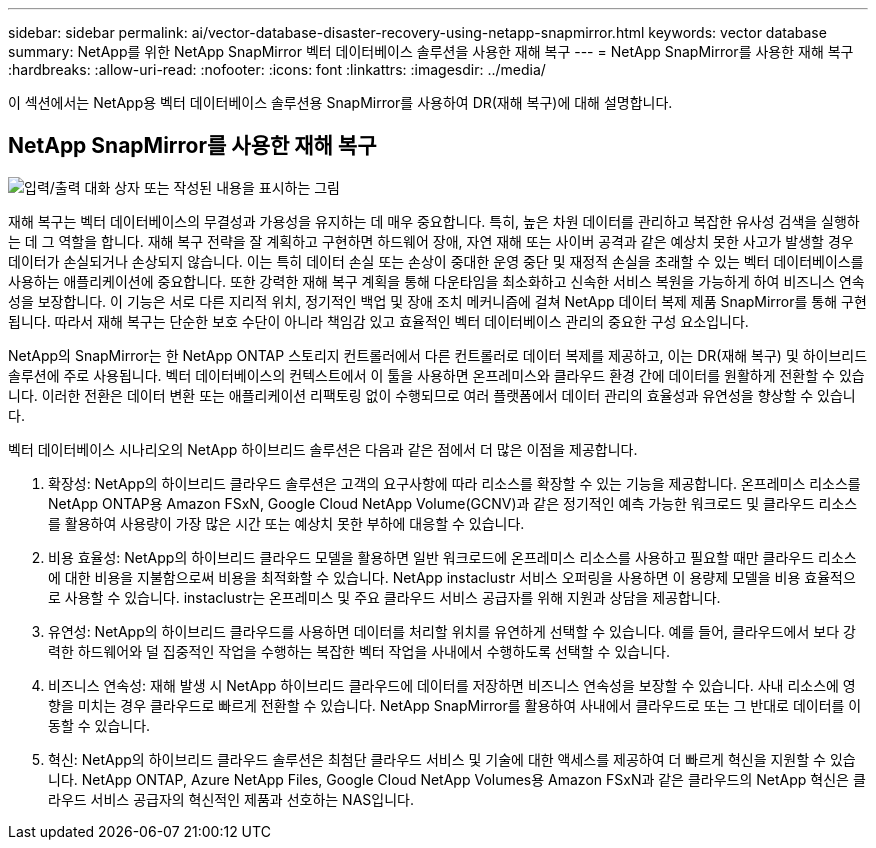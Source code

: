 ---
sidebar: sidebar 
permalink: ai/vector-database-disaster-recovery-using-netapp-snapmirror.html 
keywords: vector database 
summary: NetApp를 위한 NetApp SnapMirror 벡터 데이터베이스 솔루션을 사용한 재해 복구 
---
= NetApp SnapMirror를 사용한 재해 복구
:hardbreaks:
:allow-uri-read: 
:nofooter: 
:icons: font
:linkattrs: 
:imagesdir: ../media/


[role="lead"]
이 섹션에서는 NetApp용 벡터 데이터베이스 솔루션용 SnapMirror를 사용하여 DR(재해 복구)에 대해 설명합니다.



== NetApp SnapMirror를 사용한 재해 복구

image:vector_database_dr_fsxn_gcnv.png["입력/출력 대화 상자 또는 작성된 내용을 표시하는 그림"]

재해 복구는 벡터 데이터베이스의 무결성과 가용성을 유지하는 데 매우 중요합니다. 특히, 높은 차원 데이터를 관리하고 복잡한 유사성 검색을 실행하는 데 그 역할을 합니다. 재해 복구 전략을 잘 계획하고 구현하면 하드웨어 장애, 자연 재해 또는 사이버 공격과 같은 예상치 못한 사고가 발생할 경우 데이터가 손실되거나 손상되지 않습니다. 이는 특히 데이터 손실 또는 손상이 중대한 운영 중단 및 재정적 손실을 초래할 수 있는 벡터 데이터베이스를 사용하는 애플리케이션에 중요합니다. 또한 강력한 재해 복구 계획을 통해 다운타임을 최소화하고 신속한 서비스 복원을 가능하게 하여 비즈니스 연속성을 보장합니다. 이 기능은 서로 다른 지리적 위치, 정기적인 백업 및 장애 조치 메커니즘에 걸쳐 NetApp 데이터 복제 제품 SnapMirror를 통해 구현됩니다. 따라서 재해 복구는 단순한 보호 수단이 아니라 책임감 있고 효율적인 벡터 데이터베이스 관리의 중요한 구성 요소입니다.

NetApp의 SnapMirror는 한 NetApp ONTAP 스토리지 컨트롤러에서 다른 컨트롤러로 데이터 복제를 제공하고, 이는 DR(재해 복구) 및 하이브리드 솔루션에 주로 사용됩니다. 벡터 데이터베이스의 컨텍스트에서 이 툴을 사용하면 온프레미스와 클라우드 환경 간에 데이터를 원활하게 전환할 수 있습니다. 이러한 전환은 데이터 변환 또는 애플리케이션 리팩토링 없이 수행되므로 여러 플랫폼에서 데이터 관리의 효율성과 유연성을 향상할 수 있습니다.

벡터 데이터베이스 시나리오의 NetApp 하이브리드 솔루션은 다음과 같은 점에서 더 많은 이점을 제공합니다.

. 확장성: NetApp의 하이브리드 클라우드 솔루션은 고객의 요구사항에 따라 리소스를 확장할 수 있는 기능을 제공합니다. 온프레미스 리소스를 NetApp ONTAP용 Amazon FSxN, Google Cloud NetApp Volume(GCNV)과 같은 정기적인 예측 가능한 워크로드 및 클라우드 리소스를 활용하여 사용량이 가장 많은 시간 또는 예상치 못한 부하에 대응할 수 있습니다.
. 비용 효율성: NetApp의 하이브리드 클라우드 모델을 활용하면 일반 워크로드에 온프레미스 리소스를 사용하고 필요할 때만 클라우드 리소스에 대한 비용을 지불함으로써 비용을 최적화할 수 있습니다. NetApp instaclustr 서비스 오퍼링을 사용하면 이 용량제 모델을 비용 효율적으로 사용할 수 있습니다. instaclustr는 온프레미스 및 주요 클라우드 서비스 공급자를 위해 지원과 상담을 제공합니다.
. 유연성: NetApp의 하이브리드 클라우드를 사용하면 데이터를 처리할 위치를 유연하게 선택할 수 있습니다. 예를 들어, 클라우드에서 보다 강력한 하드웨어와 덜 집중적인 작업을 수행하는 복잡한 벡터 작업을 사내에서 수행하도록 선택할 수 있습니다.
. 비즈니스 연속성: 재해 발생 시 NetApp 하이브리드 클라우드에 데이터를 저장하면 비즈니스 연속성을 보장할 수 있습니다. 사내 리소스에 영향을 미치는 경우 클라우드로 빠르게 전환할 수 있습니다. NetApp SnapMirror를 활용하여 사내에서 클라우드로 또는 그 반대로 데이터를 이동할 수 있습니다.
. 혁신: NetApp의 하이브리드 클라우드 솔루션은 최첨단 클라우드 서비스 및 기술에 대한 액세스를 제공하여 더 빠르게 혁신을 지원할 수 있습니다. NetApp ONTAP, Azure NetApp Files, Google Cloud NetApp Volumes용 Amazon FSxN과 같은 클라우드의 NetApp 혁신은 클라우드 서비스 공급자의 혁신적인 제품과 선호하는 NAS입니다.

